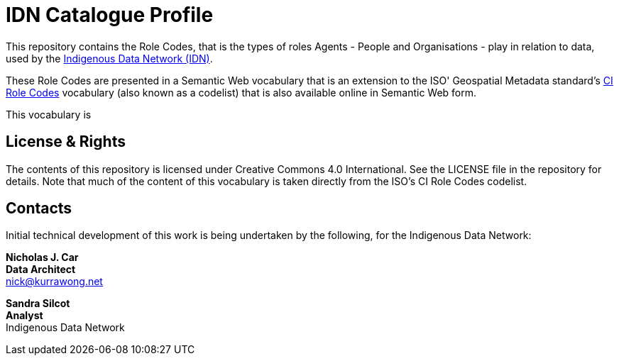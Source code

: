 = IDN Catalogue Profile

This repository contains the Role Codes, that is the types of roles Agents - People and Organisations - play in relation to data, used by the https://mspgh.unimelb.edu.au/centres-institutes/centre-for-health-equity/research-group/indigenous-data-network[Indigenous Data Network (IDN)].

These Role Codes are presented in a Semantic Web vocabulary that is an extension to the ISO' Geospatial Metadata standard's http://iso.kurrawong.net/vocab/CI_RoleCode[CI Role Codes] vocabulary (also known as a codelist) that is also available online in Semantic Web form.

This vocabulary is 


== License & Rights

The contents of this repository is licensed under Creative Commons 4.0 International. See the LICENSE file in the repository for details. Note that much of the content of this vocabulary is taken directly from the ISO's CI Role Codes codelist.


== Contacts

Initial technical development of this work is being undertaken by the following, for the Indigenous Data Network:

**Nicholas J. Car** +
*Data Architect* +
nick@kurrawong.net  

**Sandra Silcot** +
*Analyst* +
Indigenous Data Network +
